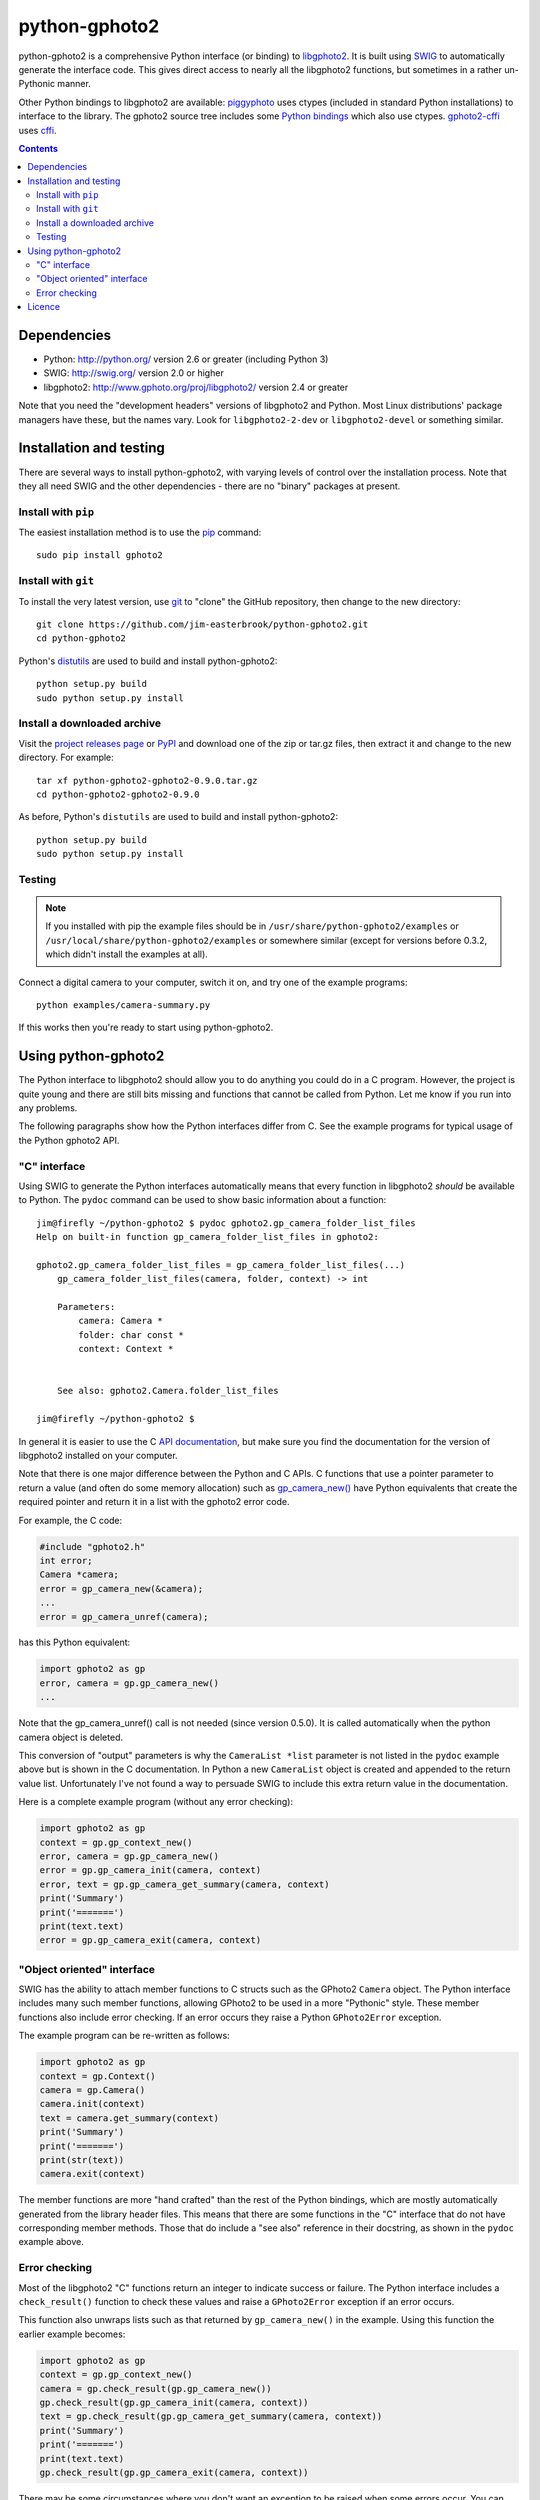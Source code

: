 python-gphoto2
==============

python-gphoto2 is a comprehensive Python interface (or binding) to `libgphoto2 <http://www.gphoto.org/proj/libgphoto2/>`_.
It is built using `SWIG <http://swig.org/>`_ to automatically generate the interface code.
This gives direct access to nearly all the libgphoto2 functions, but sometimes in a rather un-Pythonic manner.

Other Python bindings to libgphoto2 are available:
`piggyphoto <https://github.com/alexdu/piggyphoto>`_ uses ctypes (included in standard Python installations) to interface to the library.
The gphoto2 source tree includes some `Python bindings <http://sourceforge.net/p/gphoto/code/HEAD/tree/trunk/bindings/libgphoto2-python/>`_ which also use ctypes.
`gphoto2-cffi <https://github.com/jbaiter/gphoto2-cffi>`_ uses `cffi <http://cffi.readthedocs.org/>`_.

.. contents::
   :backlinks: top

Dependencies
------------

*   Python: http://python.org/ version 2.6 or greater (including Python 3)
*   SWIG: http://swig.org/ version 2.0 or higher
*   libgphoto2: http://www.gphoto.org/proj/libgphoto2/ version 2.4 or greater

Note that you need the "development headers" versions of libgphoto2 and Python.
Most Linux distributions' package managers have these, but the names vary.
Look for ``libgphoto2-2-dev`` or ``libgphoto2-devel`` or something similar.

Installation and testing
------------------------

There are several ways to install python-gphoto2, with varying levels of control over the installation process.
Note that they all need SWIG and the other dependencies - there are no "binary" packages at present.

Install with ``pip``
^^^^^^^^^^^^^^^^^^^^

The easiest installation method is to use the `pip <https://pip.pypa.io/>`_ command::

    sudo pip install gphoto2

Install with ``git``
^^^^^^^^^^^^^^^^^^^^

To install the very latest version, use `git <http://git-scm.com/>`_ to "clone" the GitHub repository, then change to the new directory::

    git clone https://github.com/jim-easterbrook/python-gphoto2.git
    cd python-gphoto2

Python's `distutils <https://docs.python.org/2/library/distutils.html>`_ are used to build and install python-gphoto2::

    python setup.py build
    sudo python setup.py install

Install a downloaded archive
^^^^^^^^^^^^^^^^^^^^^^^^^^^^

Visit the `project releases page <https://github.com/jim-easterbrook/python-gphoto2/releases>`_ or `PyPI <https://pypi.python.org/pypi/gphoto2>`_ and download one of the zip or tar.gz files, then extract it and change to the new directory.
For example::

    tar xf python-gphoto2-gphoto2-0.9.0.tar.gz
    cd python-gphoto2-gphoto2-0.9.0

As before, Python's ``distutils`` are used to build and install python-gphoto2::

    python setup.py build
    sudo python setup.py install

Testing
^^^^^^^

.. note:: If you installed with pip the example files should be in ``/usr/share/python-gphoto2/examples`` or ``/usr/local/share/python-gphoto2/examples`` or somewhere similar (except for versions before 0.3.2, which didn't install the examples at all).

Connect a digital camera to your computer, switch it on, and try one of the example programs::

    python examples/camera-summary.py

If this works then you're ready to start using python-gphoto2.

Using python-gphoto2
--------------------

The Python interface to libgphoto2 should allow you to do anything you could do in a C program.
However, the project is quite young and there are still bits missing and functions that cannot be called from Python.
Let me know if you run into any problems.

The following paragraphs show how the Python interfaces differ from C.
See the example programs for typical usage of the Python gphoto2 API.

"C" interface
^^^^^^^^^^^^^

Using SWIG to generate the Python interfaces automatically means that every function in libgphoto2 *should* be available to Python.
The ``pydoc`` command can be used to show basic information about a function::

   jim@firefly ~/python-gphoto2 $ pydoc gphoto2.gp_camera_folder_list_files
   Help on built-in function gp_camera_folder_list_files in gphoto2:

   gphoto2.gp_camera_folder_list_files = gp_camera_folder_list_files(...)
       gp_camera_folder_list_files(camera, folder, context) -> int

       Parameters:
           camera: Camera *
           folder: char const *
           context: Context *


       See also: gphoto2.Camera.folder_list_files

   jim@firefly ~/python-gphoto2 $ 

In general it is easier to use the C `API documentation <http://www.gphoto.org/doc/api/>`_, but make sure you find the documentation for the version of libgphoto2 installed on your computer.

Note that there is one major difference between the Python and C APIs.
C functions that use a pointer parameter to return a value (and often do some memory allocation) such as `gp_camera_new() <http://www.gphoto.org/doc/api/gphoto2-camera_8h.html>`_ have Python equivalents that create the required pointer and return it in a list with the gphoto2 error code.

For example, the C code:

.. code:: c

    #include "gphoto2.h"
    int error;
    Camera *camera;
    error = gp_camera_new(&camera);
    ...
    error = gp_camera_unref(camera);

has this Python equivalent:

.. code:: python

    import gphoto2 as gp
    error, camera = gp.gp_camera_new()
    ...

Note that the gp_camera_unref() call is not needed (since version 0.5.0).
It is called automatically when the python camera object is deleted.

This conversion of "output" parameters is why the ``CameraList *list`` parameter is not listed in the ``pydoc`` example above but is shown in the C documentation.
In Python a new ``CameraList`` object is created and appended to the return value list.
Unfortunately I've not found a way to persuade SWIG to include this extra return value in the documentation.

Here is a complete example program (without any error checking):

.. code:: python

    import gphoto2 as gp
    context = gp.gp_context_new()
    error, camera = gp.gp_camera_new()
    error = gp.gp_camera_init(camera, context)
    error, text = gp.gp_camera_get_summary(camera, context)
    print('Summary')
    print('=======')
    print(text.text)
    error = gp.gp_camera_exit(camera, context)

"Object oriented" interface
^^^^^^^^^^^^^^^^^^^^^^^^^^^

SWIG has the ability to attach member functions to C structs such as the GPhoto2 ``Camera`` object.
The Python interface includes many such member functions, allowing GPhoto2 to be used in a more "Pythonic" style.
These member functions also include error checking.
If an error occurs they raise a Python ``GPhoto2Error`` exception.

The example program can be re-written as follows:

.. code:: python

    import gphoto2 as gp
    context = gp.Context()
    camera = gp.Camera()
    camera.init(context)
    text = camera.get_summary(context)
    print('Summary')
    print('=======')
    print(str(text))
    camera.exit(context)

The member functions are more "hand crafted" than the rest of the Python bindings, which are mostly automatically generated from the library header files.
This means that there are some functions in the "C" interface that do not have corresponding member methods.
Those that do include a "see also" reference in their docstring, as shown in the ``pydoc`` example above.

Error checking
^^^^^^^^^^^^^^

Most of the libgphoto2 "C" functions return an integer to indicate success or failure.
The Python interface includes a ``check_result()`` function to check these values and raise a ``GPhoto2Error`` exception if an error occurs.

This function also unwraps lists such as that returned by ``gp_camera_new()`` in the example.
Using this function the earlier example becomes:

.. code:: python

    import gphoto2 as gp
    context = gp.gp_context_new()
    camera = gp.check_result(gp.gp_camera_new())
    gp.check_result(gp.gp_camera_init(camera, context))
    text = gp.check_result(gp.gp_camera_get_summary(camera, context))
    print('Summary')
    print('=======')
    print(text.text)
    gp.check_result(gp.gp_camera_exit(camera, context))

There may be some circumstances where you don't want an exception to be raised when some errors occur.
You can "fine tune" the behaviour of the ``check_result()`` function by adjusting the ``error_severity`` variable:

.. code:: python

    import gphoto2 as gp
    gp.error_severity[gp.GP_ERROR] = logging.WARNING
    ...

In this case a warning message will be logged (using Python's standard logging module) but no exception will be raised when a ``GP_ERROR`` error occurs.
However, this is a "blanket" approach that treats all ``GP_ERROR`` errors the same.
It is better to test for particular error conditions after particular operations, as described below.

The ``GPhoto2Error`` exception object has two attributes that may be useful in an exception handler.
``GPhoto2Error.code`` stores the integer error generated by the library function and ``GPhoto2Error.string`` stores the corresponding error message.

For example, to wait for a user to connect a camera you could do something like this:

.. code:: python

    import gphoto2 as gp
    ...
    print('Please connect and switch on your camera')
    while True:
        try:
            camera.init(context)
        except gp.GPhoto2Error as ex:
            if ex.code == gp.GP_ERROR_MODEL_NOT_FOUND:
                # no camera, try again in 2 seconds
                time.sleep(2)
                continue
            # some other error we can't handle here
            raise
        # operation completed successfully so exit loop
        break
    # continue with rest of program
    ...

When just calling a single function like this, it's probably easier to test the error value directly instead of using Python exceptions:

.. code:: python

    import gphoto2 as gp
    ...
    print('Please connect and switch on your camera')
    while True:
        error = gp.gp_camera_init(camera, context)
        if error >= gp.GP_OK:
            # operation completed successfully so exit loop
            break
        if error != gp.GP_ERROR_MODEL_NOT_FOUND:
            # some other error we can't handle here
            raise gp.GPhoto2Error(error)
        # no camera, try again in 2 seconds
        time.sleep(2)
    # continue with rest of program
    ...

Licence
-------

python-gphoto2 - Python interface to libgphoto2
http://github.com/jim-easterbrook/python-gphoto2
Copyright (C) 2014  Jim Easterbrook  jim@jim-easterbrook.me.uk

This program is free software: you can redistribute it and/or modify
it under the terms of the GNU General Public License as published by
the Free Software Foundation, either version 3 of the License, or
(at your option) any later version.

This program is distributed in the hope that it will be useful,
but WITHOUT ANY WARRANTY; without even the implied warranty of
MERCHANTABILITY or FITNESS FOR A PARTICULAR PURPOSE.  See the
GNU General Public License for more details.

You should have received a copy of the GNU General Public License
along with this program.  If not, see http://www.gnu.org/licenses/.
